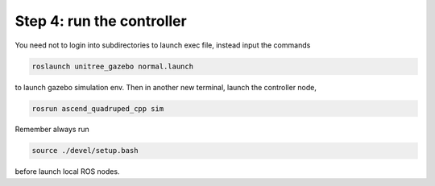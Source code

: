 Step 4: run the controller
============================

You need not to login into subdirectories to launch exec file, instead input the commands

.. code-block:: console

    roslaunch unitree_gazebo normal.launch

to launch gazebo simulation env. Then in another new terminal, launch the controller node,

.. code-block:: console

    rosrun ascend_quadruped_cpp sim


Remember always run

.. code-block:: console

    source ./devel/setup.bash

before launch local ROS nodes.
